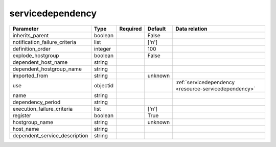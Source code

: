 .. _resource-servicedependency:

servicedependency
===================

.. csv-table::
   :header: "Parameter", "Type", "Required", "Default", "Data relation"

   "inherits_parent", "boolean", "", "False", ""
   "notification_failure_criteria", "list", "", "['n']", ""
   "definition_order", "integer", "", "100", ""
   "explode_hostgroup", "boolean", "", "False", ""
   "dependent_host_name", "string", "", "", ""
   "dependent_hostgroup_name", "string", "", "", ""
   "imported_from", "string", "", "unknown", ""
   "use", "objectid", "", "", ":ref:`servicedependency <resource-servicedependency>`"
   "name", "string", "", "", ""
   "dependency_period", "string", "", "", ""
   "execution_failure_criteria", "list", "", "['n']", ""
   "register", "boolean", "", "True", ""
   "hostgroup_name", "string", "", "unknown", ""
   "host_name", "string", "", "", ""
   "dependent_service_description", "string", "", "", ""

